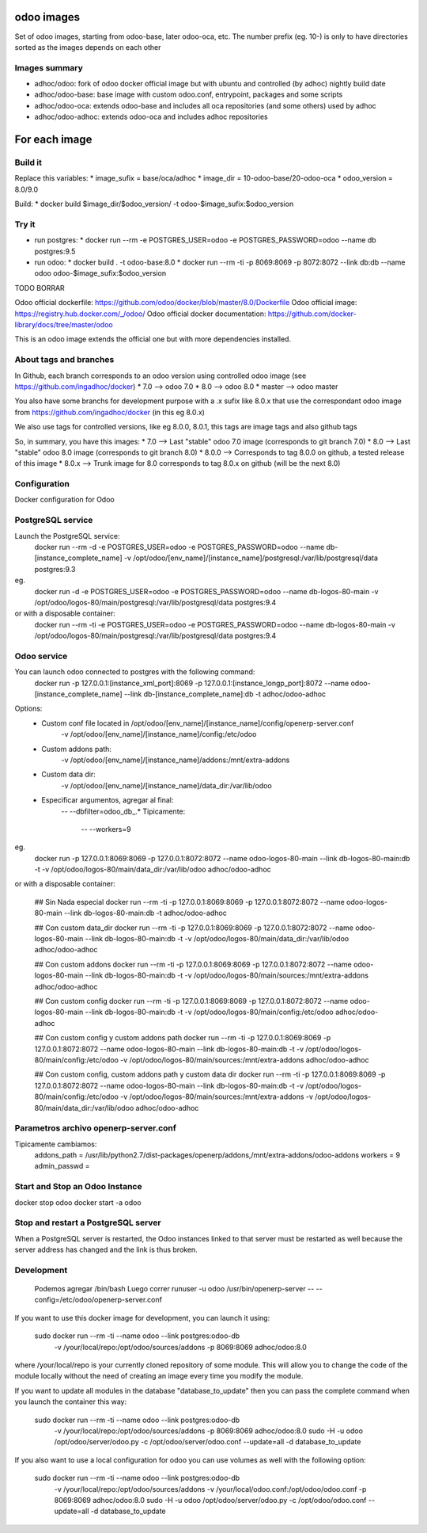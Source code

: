 odoo images
===========

Set of odoo images, starting from odoo-base, later odoo-oca, etc. The number prefix (eg. 10-) is only to have directories sorted as the images depends on each other


Images summary
--------------
* adhoc/odoo: fork of odoo docker official image but with ubuntu and controlled (by adhoc) nightly build date
* adhoc/odoo-base: base image with custom odoo.conf, entrypoint, packages and some scripts
* adhoc/odoo-oca: extends odoo-base and includes all oca repositories (and some others) used by adhoc
* adhoc/odoo-adhoc: extends odoo-oca and includes adhoc repositories


For each image
==============

Build it
--------

Replace this variables:
* image_sufix = base/oca/adhoc
* image_dir = 10-odoo-base/20-odoo-oca
* odoo_version = 8.0/9.0

Build:
* docker build $image_dir/$odoo_version/ -t odoo-$image_sufix:$odoo_version


Try it
------
* run postgres:
  * docker run --rm -e POSTGRES_USER=odoo -e POSTGRES_PASSWORD=odoo --name db postgres:9.5
* run odoo:
  * docker build . -t odoo-base:8.0
  * docker run --rm -ti -p 8069:8069 -p 8072:8072 --link db:db --name odoo odoo-$image_sufix:$odoo_version

TODO BORRAR


Odoo official dockerfile: https://github.com/odoo/docker/blob/master/8.0/Dockerfile
Odoo official image: https://registry.hub.docker.com/_/odoo/
Odoo official docker documentation: https://github.com/docker-library/docs/tree/master/odoo

This is an odoo image extends the official one but with more dependencies installed.

About tags and branches
-----------------------
In Github, each branch corresponds to an odoo version using controlled odoo image (see https://github.com/ingadhoc/docker)
* 7.0 --> odoo 7.0
* 8.0 --> odoo 8.0
* master --> odoo master

You also have some branchs for development purpose with a .x sufix like 8.0.x that use the correspondant odoo image from https://github.com/ingadhoc/docker (in this eg 8.0.x)

We also use tags for controlled versions, like eg 8.0.0, 8.0.1, this tags are image tags and also github tags

So, in summary, you have this images:
* 7.0 --> Last "stable" odoo 7.0 image (corresponds to git branch 7.0)
* 8.0 --> Last "stable" odoo 8.0 image (corresponds to git branch 8.0)
* 8.0.0 --> Corresponds to tag 8.0.0 on github, a tested release of this image
* 8.0.x --> Trunk image for 8.0 corresponds to tag 8.0.x on github (will be the next 8.0)

Configuration
-------------

Docker configuration for Odoo

PostgreSQL service
------------------
Launch the PostgreSQL service:
    docker run --rm -d -e POSTGRES_USER=odoo -e POSTGRES_PASSWORD=odoo --name db-[instance_complete_name] -v /opt/odoo/[env_name]/[instance_name]/postgresql:/var/lib/postgresql/data postgres:9.3

eg.
    docker run -d -e POSTGRES_USER=odoo -e POSTGRES_PASSWORD=odoo --name db-logos-80-main -v /opt/odoo/logos-80/main/postgresql:/var/lib/postgresql/data postgres:9.4

or with a disposable container:
    docker run --rm -ti -e POSTGRES_USER=odoo -e POSTGRES_PASSWORD=odoo --name db-logos-80-main -v /opt/odoo/logos-80/main/postgresql:/var/lib/postgresql/data postgres:9.4

Odoo service
------------
You can launch odoo connected to postgres with the following command:
    docker run -p 127.0.0.1:[instance_xml_port]:8069 -p 127.0.0.1:[instance_longp_port]:8072 --name odoo-[instance_complete_name] --link db-[instance_complete_name]:db -t adhoc/odoo-adhoc

Options:
    - Custom conf file located in /opt/odoo/[env_name]/[instance_name]/config/openerp-server.conf
        -v /opt/odoo/[env_name]/[instance_name]/config:/etc/odoo
    - Custom addons path:
        -v /opt/odoo/[env_name]/[instance_name]/addons:/mnt/extra-addons
    - Custom data dir:
        -v /opt/odoo/[env_name]/[instance_name]/data_dir:/var/lib/odoo
    - Especificar argumentos, agregar al final:
        -- --dbfilter=odoo_db_.*
        Tipicamente:
            -- --workers=9

eg.
    docker run -p 127.0.0.1:8069:8069 -p 127.0.0.1:8072:8072 --name odoo-logos-80-main --link db-logos-80-main:db -t -v /opt/odoo/logos-80/main/data_dir:/var/lib/odoo adhoc/odoo-adhoc

or with a disposable container:
    
    ## Sin Nada especial
    docker run --rm -ti -p 127.0.0.1:8069:8069 -p 127.0.0.1:8072:8072 --name odoo-logos-80-main --link db-logos-80-main:db -t adhoc/odoo-adhoc

    ## Con custom data_dir
    docker run --rm -ti -p 127.0.0.1:8069:8069 -p 127.0.0.1:8072:8072 --name odoo-logos-80-main --link db-logos-80-main:db -t -v /opt/odoo/logos-80/main/data_dir:/var/lib/odoo adhoc/odoo-adhoc
    
    ## Con custom addons 
    docker run --rm -ti -p 127.0.0.1:8069:8069 -p 127.0.0.1:8072:8072 --name odoo-logos-80-main --link db-logos-80-main:db -t -v /opt/odoo/logos-80/main/sources:/mnt/extra-addons adhoc/odoo-adhoc
    
    ## Con custom config
    docker run --rm -ti -p 127.0.0.1:8069:8069 -p 127.0.0.1:8072:8072 --name odoo-logos-80-main --link db-logos-80-main:db -t -v /opt/odoo/logos-80/main/config:/etc/odoo adhoc/odoo-adhoc
    
    ## Con custom config y custom addons path
    docker run --rm -ti -p 127.0.0.1:8069:8069 -p 127.0.0.1:8072:8072 --name odoo-logos-80-main --link db-logos-80-main:db -t -v /opt/odoo/logos-80/main/config:/etc/odoo -v /opt/odoo/logos-80/main/sources:/mnt/extra-addons adhoc/odoo-adhoc
    
    ## Con custom config, custom addons path y custom data dir
    docker run --rm -ti -p 127.0.0.1:8069:8069 -p 127.0.0.1:8072:8072 --name odoo-logos-80-main --link db-logos-80-main:db -t -v /opt/odoo/logos-80/main/config:/etc/odoo -v /opt/odoo/logos-80/main/sources:/mnt/extra-addons -v /opt/odoo/logos-80/main/data_dir:/var/lib/odoo adhoc/odoo-adhoc

Parametros archivo openerp-server.conf
--------------------------------------
Tipicamente cambiamos:
  addons_path = /usr/lib/python2.7/dist-packages/openerp/addons,/mnt/extra-addons/odoo-addons
  workers = 9
  admin_passwd = 


Start and Stop an Odoo Instance
-------------------------------
docker stop odoo
docker start -a odoo

Stop and restart a PostgreSQL server
------------------------------------
When a PostgreSQL server is restarted, the Odoo instances linked to that server must be restarted as well because the server address has changed and the link is thus broken.

Development
-----------
  Podemos agregar /bin/bash
  Luego correr
  runuser -u odoo /usr/bin/openerp-server -- --config=/etc/odoo/openerp-server.conf

If you want to use this docker image for development, you can launch it using:

    sudo docker run --rm -ti --name odoo --link postgres:odoo-db \
      -v /your/local/repo:/opt/odoo/sources/addons \
      -p 8069:8069 adhoc/odoo:8.0

where /your/local/repo is your currently cloned repository of some module. This will allow you to change the code of the module locally without the need of creating an image every time you modify the module.

If you want to update all modules in the database "database_to_update" then you can pass the complete command when you launch the container this way:

    sudo docker run --rm -ti --name odoo --link postgres:odoo-db \
      -v /your/local/repo:/opt/odoo/sources/addons \
      -p 8069:8069 adhoc/odoo:8.0 \
      sudo -H -u odoo /opt/odoo/server/odoo.py -c /opt/odoo/server/odoo.conf \
      --update=all -d database_to_update

If you also want to use a local configuration for odoo you can use volumes as well with the following option:

    sudo docker run --rm -ti --name odoo --link postgres:odoo-db \
      -v /your/local/repo:/opt/odoo/sources/addons \
      -v /your/local/odoo.conf:/opt/odoo/odoo.conf \
      -p 8069:8069 adhoc/odoo:8.0 \
      sudo -H -u odoo /opt/odoo/server/odoo.py -c /opt/odoo/odoo.conf \
      --update=all -d database_to_update

